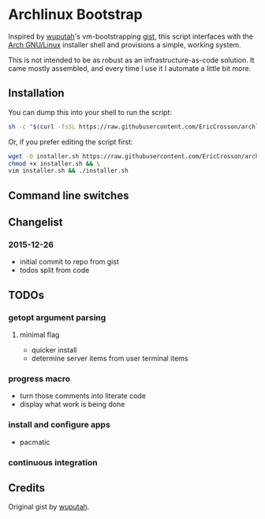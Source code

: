 * Archlinux Bootstrap

Inspired by [[https://github.com/wuputah][wuputah]]'s vm-bootstrapping [[https://gist.github.com/wuputah/4982514][gist]], this script interfaces with
the [[https://www.archlinux.org/][Arch GNU/Linux]] installer shell and provisions a simple, working system.

This is not intended to be as robust as an infrastructure-as-code solution.
It came mostly assembled, and every time I use it I automate a little bit more.

** Installation

You can dump this into your shell to run the script:

#+BEGIN_SRC sh
  sh -c "$(curl -fsSL https://raw.githubusercontent.com/EricCrosson/archlinux-install/master/archlinux-install.sh)"
#+END_SRC

Or, if you prefer editing the script first:

#+BEGIN_SRC sh
  wget -O installer.sh https://raw.githubusercontent.com/EricCrosson/archlinux-install/master/archlinux-install.sh && \
  chmod +x installer.sh && \
  vim installer.sh && ./installer.sh
#+END_SRC

** Command line switches

** Changelist
*** 2015-12-26
- initial commit to repo from gist
- todos split from code

** TODOs
*** getopt argument parsing
**** minimal flag
- quicker install
- determine server items from user terminal items
*** progress macro
- turn those comments into literate code
- display what work is being done
*** install and configure apps
- pacmatic
*** continuous integration

** Credits
Original gist by [[https://gist.github.com/wuputah/4982514][wuputah]].
